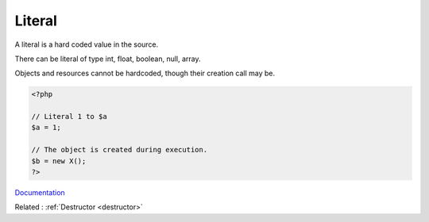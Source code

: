 .. _literal:
.. meta::
	:description:
		Literal: A literal is a hard coded value in the source.
	:twitter:card: summary_large_image
	:twitter:site: @exakat
	:twitter:title: Literal
	:twitter:description: Literal: A literal is a hard coded value in the source
	:twitter:creator: @exakat
	:og:title: Literal
	:og:type: article
	:og:description: A literal is a hard coded value in the source
	:og:url: https://php-dictionary.readthedocs.io/en/latest/dictionary/literal.ini.html
	:og:locale: en


Literal
-------

A literal is a hard coded value in the source.

There can be literal of type int, float, boolean, null, array. 

Objects and resources cannot be hardcoded, though their creation call may be. 



.. code-block:: php
   
   <?php
   
   // Literal 1 to $a
   $a = 1;
   
   // The object is created during execution.
   $b = new X();
   ?>


`Documentation <https://www.php.net/manual/en/language.oop5.decon.php>`__

Related : :ref:`Destructor <destructor>`

